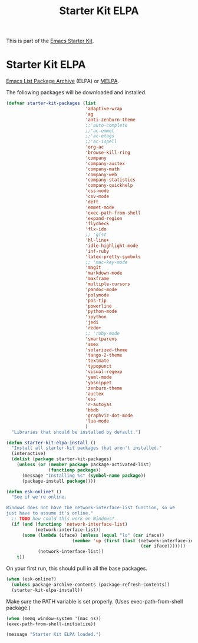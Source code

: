 #+TITLE: Starter Kit ELPA
#+OPTIONS: toc:nil num:nil ^:nil

This is part of the [[file:starter-kit.org][Emacs Starter Kit]].

* Starter Kit ELPA
[[http://elpa.gnu.org/][Emacs List Package Archive]] (ELPA) or [[http://melpa.org][MELPA]].

The following packages will be downloaded and installed.

#+begin_src emacs-lisp
(defvar starter-kit-packages (list 
                              'adaptive-wrap  
                              'ag
                              'anti-zenburn-theme
                              ;;'auto-complete
                              ;;'ac-emmet
                              ;;'ac-etags
                              ;;'ac-ispell
                              'org-ac
                              'browse-kill-ring
                              'company
                              'company-auctex
                              'company-math
                              'company-web
                              'company-statistics
                              'company-quickhelp
                              'css-mode
                              'csv-mode
                              'deft
                              'emmet-mode
                              'exec-path-from-shell
                              'expand-region
                              'flycheck
                              'flx-ido
                              ;; 'gist
                              'hl-line+
                              'idle-highlight-mode
                              'inf-ruby
                              'latex-pretty-symbols
                              ;; 'mac-key-mode
                              'magit
                              'markdown-mode
                              'maxframe
                              'multiple-cursors
                              'pandoc-mode
                              'polymode
                              'pos-tip
                              'powerline
                              'python-mode
                              'ipython
                              'jedi
                              'redo+
                              ;; 'ruby-mode
                              'smartparens 
                              'smex
                              'solarized-theme
                              'tango-2-theme
                              'textmate
                              'typopunct
                              'visual-regexp
                              'yaml-mode
                              'yasnippet
                              'zenburn-theme
                              'auctex
                              'ess
                              'r-autoyas                                
                              'bbdb
                              'graphviz-dot-mode
                              'lua-mode
                              )
  "Libraries that should be installed by default.")
#+end_src

#+begin_src emacs-lisp
(defun starter-kit-elpa-install ()
  "Install all starter-kit packages that aren't installed."
  (interactive)
  (dolist (package starter-kit-packages)
    (unless (or (member package package-activated-list)
                (functionp package))
      (message "Installing %s" (symbol-name package))
      (package-install package))))
#+end_src

#+begin_src emacs-lisp
(defun esk-online? ()
  "See if we're online.

Windows does not have the network-interface-list function, so we
just have to assume it's online."
  ;; TODO how could this work on Windows?
  (if (and (functionp 'network-interface-list)
           (network-interface-list))
      (some (lambda (iface) (unless (equal "lo" (car iface))
                         (member 'up (first (last (network-interface-info
                                                   (car iface)))))))
            (network-interface-list))
    t))
#+end_src

On your first run, this should pull in all the base packages.
#+begin_src emacs-lisp
(when (esk-online?)
  (unless package-archive-contents (package-refresh-contents))
  (starter-kit-elpa-install))
#+end_src

Make sure the PATH variable is set properly. (Uses exec-path-from-shell package.)
#+source: fix-path 
#+begin_src emacs-lisp
  (when (memq window-system '(mac ns))
  (exec-path-from-shell-initialize))
#+end_src
#+source: message-line
#+begin_src emacs-lisp
  (message "Starter Kit ELPA loaded.")
#+end_src
